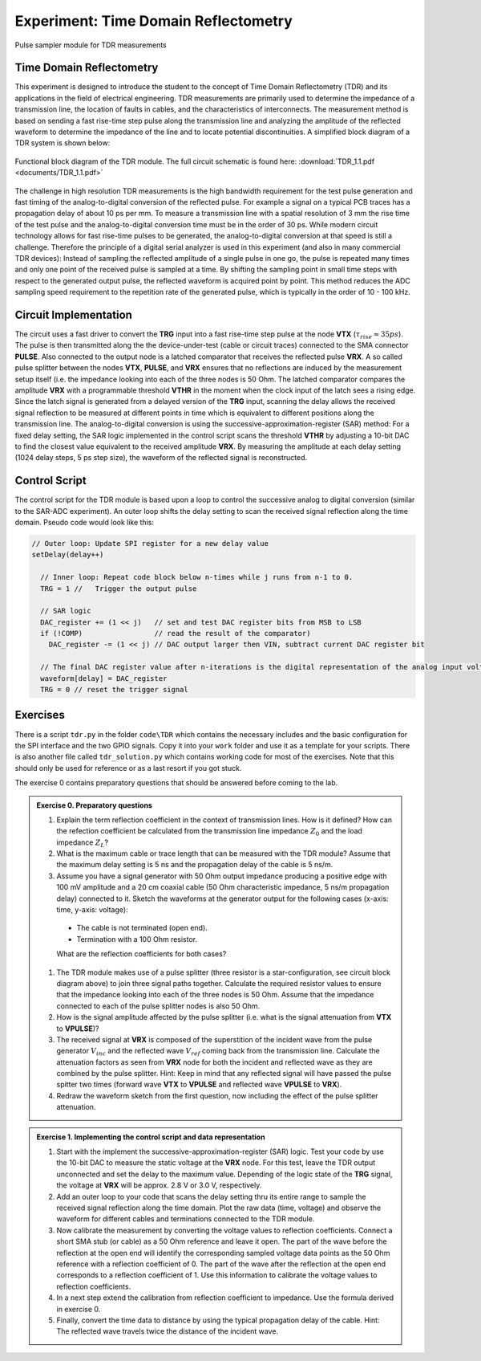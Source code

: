 =====================================
Experiment: Time Domain Reflectometry
=====================================

.. figure:: images/psa.png
    :width: 300
    :align: center

    Pulse sampler module for TDR measurements

Time Domain Reflectometry
-------------------------
This experiment is designed to introduce the student to the concept of Time Domain Reflectometry (TDR) and its applications in the field of electrical engineering. TDR measurements are primarily used to determine the impedance of a transmission line, the location of faults in cables, and the characteristics of interconnects. The measurement method is based on sending a fast rise-time step pulse along the transmission line and analyzing the amplitude of the reflected waveform to determine the impedance of the line and to locate potential discontinuities. A simplified block diagram of a TDR system is shown below:


.. figure:: images/TDR.png
    :width: 500
    :align: center

    Functional block diagram of the TDR module. The full circuit schematic is found here: :download:`TDR_1.1.pdf <documents/TDR_1.1.pdf>`

The challenge in high resolution TDR measurements is the high bandwidth requirement for the test pulse generation and fast timing of the analog-to-digital conversion of the reflected pulse. For example a signal on a typical PCB traces has a propagation delay of about 10 ps per mm. To measure a transmission line with a spatial resolution of 3 mm the rise time of the test pulse and the analog-to-digital conversion time must be in the order of 30 ps. While modern circuit technology allows for fast rise-time pulses to be generated, the analog-to-digital conversion at that speed is still a challenge. Therefore the principle of a digital serial analyzer is used in this experiment (and also in many commercial TDR devices): Instead of sampling the reflected amplitude of a single pulse in one go, the pulse is repeated many times and only one point of the received pulse is sampled at a time. By shifting the sampling point in small time steps with respect to the generated output pulse, the reflected waveform is acquired point by point. This method reduces the ADC sampling speed requirement to the repetition rate of the generated pulse, which is typically in the order of 10 - 100 kHz.

Circuit Implementation
----------------------

The circuit uses a fast driver to convert the **TRG** input into a fast rise-time step pulse at the node **VTX** (:math:`\tau_{rise} \approx 35 ps`). The pulse is then transmitted along the the device-under-test (cable or circuit traces) connected to the SMA connector **PULSE**. Also connected to the output node is a latched comparator that receives the reflected pulse **VRX**. A so called pulse splitter between the nodes **VTX**, **PULSE**, and **VRX** ensures that no reflections are induced by the measurement setup itself (i.e. the impedance looking into each of the three nodes is 50 Ohm. The latched comparator compares the amplitude **VRX** with a programmable threshold **VTHR** in the moment when the clock input of the latch sees a rising edge. Since the latch signal is generated from a delayed version of the **TRG** input, scanning the delay allows the received signal reflection to be measured at different points in time which is equivalent to different positions along the transmission line. The analog-to-digital conversion is using the successive-approximation-register (SAR) method: For a fixed delay setting, the SAR logic implemented in the control script scans the threshold **VTHR** by adjusting a 10-bit DAC to find the closest value equivalent to the received amplitude **VRX**. By measuring the amplitude at each delay setting (1024 delay steps, 5 ps step size), the waveform of the reflected signal is reconstructed.

Control Script
--------------

The control script for the TDR module is based upon a loop to control the successive analog to digital conversion (similar to the SAR-ADC experiment). An outer loop shifts the delay setting to scan the received signal reflection along the time domain. Pseudo code would look like this:

.. code-block:: c

  // Outer loop: Update SPI register for a new delay value
  setDelay(delay++)
  
    // Inner loop: Repeat code block below n-times while j runs from n-1 to 0.
    TRG = 1 //   Trigger the output pulse         
    
    // SAR logic
    DAC_register += (1 << j)   // set and test DAC register bits from MSB to LSB
    if (!COMP)                 // read the result of the comparator)
      DAC_register -= (1 << j) // DAC output larger then VIN, subtract current DAC register bit
    
    // The final DAC register value after n-iterations is the digital representation of the analog input voltage.
    waveform[delay] = DAC_register
    TRG = 0 // reset the trigger signal



Exercises 
---------

There is a script ``tdr.py`` in the folder ``code\TDR`` which contains the necessary includes and the basic configuration for the SPI interface and the two GPIO signals. Copy it into your ``work`` folder and use it as a template for your scripts. There is also another file called ``tdr_solution.py`` which contains working code for most of the exercises. Note that this should only be used for reference or as a last resort if you got stuck.

The exercise 0 contains preparatory questions that should be answered before coming to the lab.

.. admonition:: Exercise 0. Preparatory questions

  #. Explain the term reflection coefficient in the context of transmission lines. How is it defined? How can the refection coefficient be calculated from the transmission line impedance :math:`Z_0` and the load impedance :math:`Z_L`?
  #. What is the maximum cable or trace length that can be measured with the TDR module? Assume that the maximum delay setting is 5 ns and the propagation delay of the cable is 5 ns/m.
  #. Assume you have a signal generator with 50 Ohm output impedance producing a positive edge with 100 mV amplitude and a 20 cm coaxial cable (50 Ohm characteristic impedance, 5 ns/m propagation delay) connected to it. Sketch the waveforms at the generator output for the following cases (x-axis: time, y-axis: voltage):
    - The cable is not terminated (open end).
    - Termination with a 100 Ohm resistor.
    What are the reflection coefficients for both cases?
  #. The TDR module makes use of a pulse splitter (three resistor is a star-configuration, see circuit block diagram above) to join three signal paths together. Calculate the required resistor values to ensure that the impedance looking into each of the three nodes is 50 Ohm. Assume that the  impedance connected to each of the pulse splitter nodes is also 50 Ohm. 
  #. How is the signal amplitude affected by the pulse splitter (i.e. what is the signal attenuation from **VTX** to **VPULSE**)? 
  #. The received signal at **VRX** is composed of the superstition of the incident wave from the pulse generator :math:`V_{inc}` and the reflected wave :math:`V_{ref}` coming back from the transmission line. Calculate the attenuation factors as seen from **VRX** node for both the incident and reflected wave as they are combined by the pulse splitter. Hint: Keep in mind that any reflected signal will have passed the pulse spitter two times (forward wave **VTX** to **VPULSE** and reflected wave **VPULSE** to **VRX**).
  #. Redraw the waveform sketch from the first question, now including the effect of the pulse splitter attenuation.



.. admonition:: Exercise 1. Implementing the control script and data representation

  #. Start with the implement the successive-approximation-register (SAR) logic. Test your code by use the 10-bit DAC to measure the static voltage at the **VRX** node. For this test, leave the TDR output unconnected and set the delay to the maximum value. Depending of the logic state of the **TRG** signal, the voltage at **VRX** will be approx. 2.8 V or 3.0 V, respectively.
  #. Add an outer loop to your code that scans the delay setting thru its entire range to sample the received signal reflection along the time domain. Plot the raw data (time, voltage) and observe the waveform for different cables and terminations connected to the TDR module.
  #. Now calibrate the measurement by converting the voltage values to reflection coefficients. Connect a short SMA stub (or cable) as a 50 Ohm reference and leave it open. The part of the wave before the reflection at the open end will identify the corresponding sampled voltage data points as the 50 Ohm reference with a reflection coefficient of 0. The part of the wave after the reflection at the open end corresponds to a reflection coefficient of 1. Use this information to calibrate the voltage values to reflection coefficients. 
  #. In a next step extend the calibration from reflection coefficient to impedance. Use the formula derived in exercise 0.
  #. Finally, convert the time data to distance by using the typical propagation delay of the cable. Hint: The reflected wave travels twice the distance of the incident wave. 